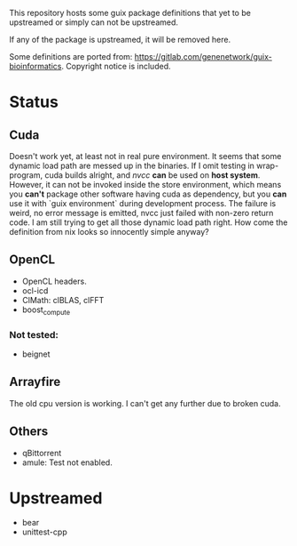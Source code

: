 This repository hosts some guix package definitions that yet to be upstreamed
or simply can not be upstreamed.

If any of the package is upstreamed, it will be removed here.

Some definitions are ported from:
https://gitlab.com/genenetwork/guix-bioinformatics.
Copyright notice is included.

* Status
** Cuda
   Doesn't work yet, at least not in real pure environment. It seems that some
   dynamic load path are messed up in the binaries. If I omit testing in
   wrap-program, cuda builds alright, and /nvcc/ *can* be used on *host system*.
   However, it can not be invoked inside the store environment, which means you
   *can't* package other software having cuda as dependency, but you *can* use
   it with `guix environment` during development process.
   The failure is weird, no error message is emitted, nvcc just failed with
   non-zero return code. I am still trying to get all those dynamic load path
   right. How come the definition from nix looks so innocently simple anyway?

** OpenCL
   + OpenCL headers.
   + ocl-icd
   + ClMath: clBLAS, clFFT
   + boost_compute
*** Not tested:
   + beignet

** Arrayfire
   The old cpu version is working. I can't get any further due to broken cuda.

** Others
   + qBittorrent
   + amule: Test not enabled.


* Upstreamed
   + bear
   + unittest-cpp

#  LocalWords:  upstreamed LocalWords
